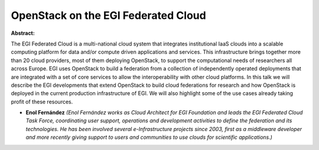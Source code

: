 OpenStack on the EGI Federated Cloud
~~~~~~~~~~~~~~~~~~~~~~~~~~~~~~~~~~~~

**Abstract:**

The EGI Federated Cloud is a multi-national cloud system that integrates institutional IaaS clouds into a scalable computing platform for data and/or compute driven applications and services. This infrastructure brings together more than 20 cloud providers, most of them deploying OpenStack, to support the computational needs of researchers all across Europe. EGI uses OpenStack to build a federation from a collection of independently operated deployments that are integrated with a set of core services to allow the interoperability with other cloud platforms. In this talk we will describe the EGI developments that extend OpenStack to build cloud federations for research and how OpenStack is deployed in the current production infrastructure of EGI. We will also highlight some of the use cases already taking profit of these resources.


* **Enol Fernández** *(Enol Fernández works as Cloud Architect for EGI Foundation and leads the EGI Federated Cloud Task Force, coordinating user support, operations and development activities to define the federation and its technologies. He has been involved several e-Infrastructure projects since 2003, first as a middleware developer and more recently giving support to users and communities to use clouds for scientific applications.)*

